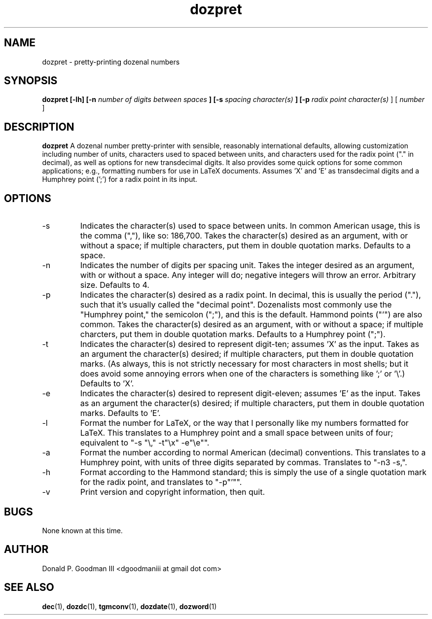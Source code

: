 ." +AMDG
." Process with:
." groff -man -Tascii dozpret.1
.TH dozpret 1 "October 2011" Linux "User Manuals"
.SH NAME
dozpret \- pretty-printing dozenal numbers
.SH SYNOPSIS
.B dozpret [-lh] [-n
.I number of digits between spaces
.B ] [-s
.I spacing character(s)
.B ] [-p
.I radix point character(s)
] [
.I number
]
.SH DESCRIPTION
.B dozpret
A dozenal number pretty-printer with sensible, reasonably
international defaults, allowing customization including
number of units, characters used to spaced between units,
and characters used for the radix point ("." in decimal), as
well as options for new transdecimal digits.  It also
provides some quick options for some common applications;
e.g., formatting numbers for use in LaTeX documents.
Assumes 'X' and 'E' as transdecimal digits and a Humphrey
point (';') for a radix point in its input.
.SH OPTIONS
.IP -s
Indicates the character(s) used to space between units.  In
common American usage, this is the comma (","), like so:
186,700.  Takes the character(s) desired as an argument,
with or without a space; if multiple characters, put them in
double quotation marks.  Defaults to a space.
.IP -n
Indicates the number of digits per spacing unit.  Takes the
integer desired as an argument, with or without a space.  Any
integer will do; negative integers will throw an error.
Arbitrary size.  Defaults to 4.
.IP -p
Indicates the character(s) desired as a radix point.  In
decimal, this is usually the period ("."), such that it's
usually called the "decimal point".  Dozenalists most
commonly use the "Humphrey point," the semicolon (";"), and
this is the default.  Hammond points ("'") are also common.
Takes the character(s) desired as an argument, with or
without a space; if multiple charcters, put them in double
quotation marks.  Defaults to a Humphrey point (";").
.IP -t
Indicates the character(s) desired to represent digit-ten;
assumes 'X' as the input.  Takes as an argument the
character(s) desired; if multiple characters, put them in
double quotation marks.  (As always, this is not strictly
necessary for most characters in most shells; but it does
avoid some annoying errors when one of the characters is
something like ';' or '\\'.)  Defaults to 'X'.
.IP -e
Indicates the character(s) desired to represent
digit-eleven; assumes 'E' as the input.  Takes as an
argument the character(s) desired; if multiple characters,
put them in double quotation marks.  Defaults to 'E'.
.IP -l
Format the number for LaTeX, or the way that I personally
like my numbers formatted for LaTeX.  This translates to a
Humphrey point and a small space between units of four;
equivalent to "-s "\\," -t"\\x" -e"\\e"".
.IP -a
Format the number according to normal American (decimal)
conventions.  This translates to a Humphrey point, with
units of three digits separated by commas.  Translates to
"-n3 -s,".
.IP -h
Format according to the Hammond standard; this is simply the
use of a single quotation mark for the radix point, and
translates to "-p"'"".
.IP -v
Print version and copyright information, then quit.
.SH BUGS
None known at this time.
.SH AUTHOR
Donald P. Goodman III <dgoodmaniii at gmail dot com>
.SH "SEE ALSO"
.BR dec (1),
.BR dozdc (1),
.BR tgmconv (1),
.BR dozdate (1),
.BR dozword (1)
